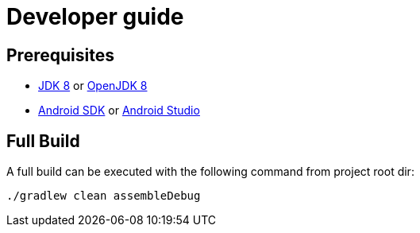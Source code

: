 = Developer guide

== Prerequisites

* http://www.oracle.com/technetwork/java/javase/downloads/jdk8-downloads-2133151.html[JDK 8] or https://openjdk.java.net/install[OpenJDK 8]
* https://developer.android.com/studio#command-tools[Android SDK] or https://developer.android.com/studio#downloads[Android Studio]

== Full Build

A full build can be executed with the following command from project root dir:

[source,bash]
----
./gradlew clean assembleDebug
----